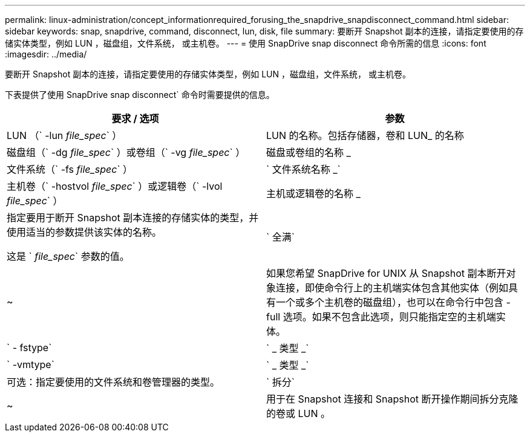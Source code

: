 ---
permalink: linux-administration/concept_informationrequired_forusing_the_snapdrive_snapdisconnect_command.html 
sidebar: sidebar 
keywords: snap, snapdrive, command, disconnect, lun, disk, file 
summary: 要断开 Snapshot 副本的连接，请指定要使用的存储实体类型，例如 LUN ，磁盘组，文件系统， 或主机卷。 
---
= 使用 SnapDrive snap disconnect 命令所需的信息
:icons: font
:imagesdir: ../media/


[role="lead"]
要断开 Snapshot 副本的连接，请指定要使用的存储实体类型，例如 LUN ，磁盘组，文件系统， 或主机卷。

下表提供了使用 SnapDrive snap disconnect` 命令时需要提供的信息。

|===
| 要求 / 选项 | 参数 


 a| 
LUN （` -lun _file_spec_` ）
 a| 
LUN 的名称。包括存储器，卷和 LUN_ 的名称



 a| 
磁盘组（` -dg _file_spec_` ）或卷组（` -vg _file_spec_` ）
 a| 
磁盘或卷组的名称 _



 a| 
文件系统（` -fs _file_spec_` ）
 a| 
` 文件系统名称 _`



 a| 
主机卷（` -hostvol _file_spec_` ）或逻辑卷（` -lvol _file_spec_` ）
 a| 
主机或逻辑卷的名称 _



 a| 
指定要用于断开 Snapshot 副本连接的存储实体的类型，并使用适当的参数提供该实体的名称。

这是 ` _file_spec_` 参数的值。



 a| 
` 全满`
 a| 
~



 a| 
如果您希望 SnapDrive for UNIX 从 Snapshot 副本断开对象连接，即使命令行上的主机端实体包含其他实体（例如具有一个或多个主机卷的磁盘组），也可以在命令行中包含 -full 选项。如果不包含此选项，则只能指定空的主机端实体。



 a| 
` - fstype`
 a| 
` _ 类型 _`



 a| 
` -vmtype`
 a| 
` _ 类型 _`



 a| 
可选：指定要使用的文件系统和卷管理器的类型。



 a| 
` 拆分`
 a| 
~



 a| 
用于在 Snapshot 连接和 Snapshot 断开操作期间拆分克隆的卷或 LUN 。

|===